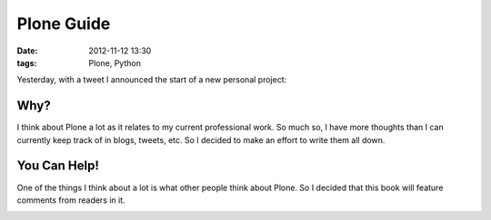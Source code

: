 
Plone Guide
===========

:date: 2012-11-12 13:30
:tags: Plone, Python

Yesterday, with a tweet I announced the start of a new personal project:

.. image:: https://raw.github.com/ACLARKNET/aclarknet.github.com/master/images/tweet.png

Why?
----

I think about Plone a lot as it relates to my current professional work. So much so, I have more thoughts than I can currently keep track of in blogs, tweets, etc. So I decided to make an effort to write them all down.

You Can Help!
-------------

One of the things I think about a lot is what other people think about Plone. So I decided that this book will feature comments from readers in it.

.. image:: https://raw.github.com/ACLARKNET/aclarknet.github.com/master/images/comments.png

